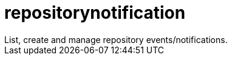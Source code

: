 :_mod-docs-content-type: REFERENCE


= repositorynotification
List, create and manage repository events/notifications.

